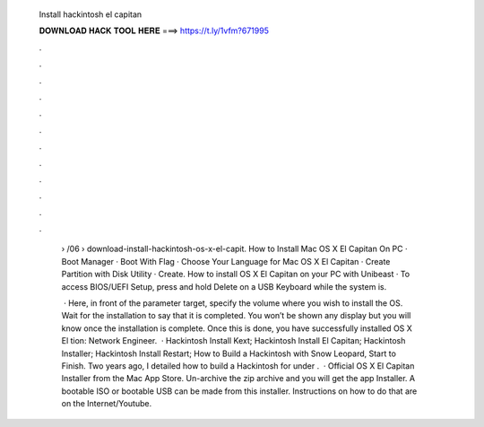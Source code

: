   Install hackintosh el capitan
  
  
  
  𝐃𝐎𝐖𝐍𝐋𝐎𝐀𝐃 𝐇𝐀𝐂𝐊 𝐓𝐎𝐎𝐋 𝐇𝐄𝐑𝐄 ===> https://t.ly/1vfm?671995
  
  
  
  .
  
  
  
  .
  
  
  
  .
  
  
  
  .
  
  
  
  .
  
  
  
  .
  
  
  
  .
  
  
  
  .
  
  
  
  .
  
  
  
  .
  
  
  
  .
  
  
  
  .
  
   › /06 › download-install-hackintosh-os-x-el-capit. How to Install Mac OS X El Capitan On PC · Boot Manager · Boot With Flag · Choose Your Language for Mac OS X El Capitan · Create Partition with Disk Utility · Create. How to install OS X El Capitan on your PC with Unibeast · To access BIOS/UEFI Setup, press and hold Delete on a USB Keyboard while the system is.
   
    · Here, in front of the parameter target, specify the volume where you wish to install the OS. Wait for the installation to say that it is completed. You won’t be shown any display but you will know once the installation is complete. Once this is done, you have successfully installed OS X El tion: Network Engineer.  · Hackintosh Install Kext; Hackintosh Install El Capitan; Hackintosh Installer; Hackintosh Install Restart; How to Build a Hackintosh with Snow Leopard, Start to Finish. Two years ago, I detailed how to build a Hackintosh for under .  · Official OS X El Capitan Installer from the Mac App Store. Un-archive the zip archive and you will get the app Installer. A bootable ISO or bootable USB can be made from this installer. Instructions on how to do that are on the Internet/Youtube.
